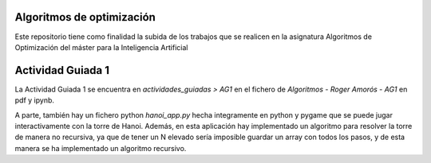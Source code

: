 ==========================
Algoritmos de optimización
==========================
Este repositorio tiene como finalidad la subida de los trabajos que se realicen en la asignatura Algoritmos de Optimización del máster para la Inteligencia Artificial

==================
Actividad Guiada 1
==================

La Actividad Guiada 1 se encuentra en `actividades_guiadas > AG1` en el fichero de `Algoritmos - Roger Amorós - AG1` en pdf y ipynb.

A parte, también hay un fichero python `hanoi_app.py` hecha integramente en python y pygame que se puede jugar interactivamente con la torre de Hanoi. 
Además, en esta aplicación hay implementado un algoritmo para resolver la torre de manera no recursiva, ya que de tener un N elevado sería imposible guardar un array con todos los pasos, y de esta manera se ha implementado un algoritmo recursivo.
